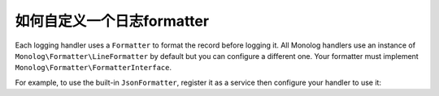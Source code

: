 如何自定义一个日志formatter
========================================

Each logging handler uses a ``Formatter`` to format the record before logging
it. All Monolog handlers use an instance of
``Monolog\Formatter\LineFormatter`` by default but you can configure a
different one. Your formatter must implement
``Monolog\Formatter\FormatterInterface``.

For example, to use the built-in ``JsonFormatter``, register it as a service then
configure your handler to use it:

.. configuration-block::

    .. code-block:: yaml

        # config/services.yaml
        services:
            # ...

            Monolog\Formatter\JsonFormatter: ~

        # config/packages/prod/monolog.yaml (and/or config/packages/dev/monolog.yaml)
        monolog:
            handlers:
                file:
                    type: stream
                    level: debug
                    formatter: Monolog\Formatter\JsonFormatter

    .. code-block:: xml

        <!-- config/services.xml -->
        <?xml version="1.0" encoding="UTF-8" ?>
        <container xmlns="http://symfony.com/schema/dic/services"
            xmlns:xsi="http://www.w3.org/2001/XMLSchema-instance"
            xmlns:monolog="http://symfony.com/schema/dic/monolog"
            xsi:schemaLocation="http://symfony.com/schema/dic/services
                http://symfony.com/schema/dic/services/services-1.0.xsd
                http://symfony.com/schema/dic/monolog
                http://symfony.com/schema/dic/monolog/monolog-1.0.xsd">

            <services>
                <service id="Monolog\Formatter\JsonFormatter" />
            </services>

            <!-- config/packages/prod/monolog.xml (and/or config/packages/dev/monolog.xml) -->
            <monolog:config>
                <monolog:handler
                    name="file"
                    type="stream"
                    level="debug"
                    formatter="Monolog\Formatter\JsonFormatter"
                />
            </monolog:config>
        </container>

    .. code-block:: php

        // config/services.php
        use Monolog\Formatter\JsonFormatter;

        $container->register(JsonFormatter::class);

        // config/packages/prod/monolog.php (and/or config/packages/dev/monolog.php)
        $container->loadFromExtension('monolog', array(
            'handlers' => array(
                'file' => array(
                    'type'      => 'stream',
                    'level'     => 'debug',
                    'formatter' => JsonFormatter::class,
                ),
            ),
        ));
